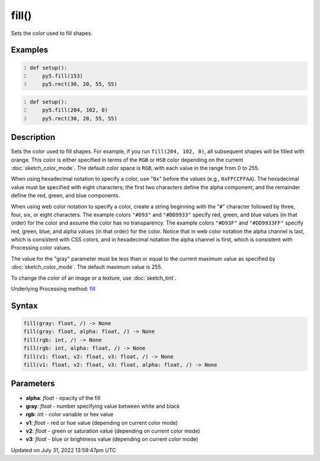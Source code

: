 fill()
======

Sets the color used to fill shapes.

Examples
--------

.. raw:: html

    <div class="example-table">

.. raw:: html

    <div class="example-row"><div class="example-cell-image">

.. image:: /images/reference/Sketch_fill_0.png
    :alt: example picture for fill()

.. raw:: html

    </div><div class="example-cell-code">

.. code:: python
    :number-lines:

    def setup():
        py5.fill(153)
        py5.rect(30, 20, 55, 55)

.. raw:: html

    </div></div>

.. raw:: html

    <div class="example-row"><div class="example-cell-image">

.. image:: /images/reference/Sketch_fill_1.png
    :alt: example picture for fill()

.. raw:: html

    </div><div class="example-cell-code">

.. code:: python
    :number-lines:

    def setup():
        py5.fill(204, 102, 0)
        py5.rect(30, 20, 55, 55)

.. raw:: html

    </div></div>

.. raw:: html

    </div>

Description
-----------

Sets the color used to fill shapes. For example, if you run ``fill(204, 102, 0)``, all subsequent shapes will be filled with orange. This color is either specified in terms of the ``RGB`` or ``HSB`` color depending on the current :doc:`sketch_color_mode`. The default color space is ``RGB``, with each value in the range from 0 to 255.

When using hexadecimal notation to specify a color, use "``0x``" before the values (e.g., ``0xFFCCFFAA``). The hexadecimal value must be specified with eight characters; the first two characters define the alpha component, and the remainder define the red, green, and blue components.

When using web color notation to specify a color, create a string beginning with the "``#``" character followed by three, four, six, or eight characters. The example colors ``"#D93"`` and ``"#DD9933"`` specify red, green, and blue values (in that order) for the color and assume the color has no transparency. The example colors ``"#D93F"`` and ``"#DD9933FF"`` specify red, green, blue, and alpha values (in that order) for the color. Notice that in web color notation the alpha channel is last, which is consistent with CSS colors, and in hexadecimal notation the alpha channel is first, which is consistent with Processing color values.

The value for the "gray" parameter must be less than or equal to the current maximum value as specified by :doc:`sketch_color_mode`. The default maximum value is 255.

To change the color of an image or a texture, use :doc:`sketch_tint`.

Underlying Processing method: `fill <https://processing.org/reference/fill_.html>`_

Syntax
------

.. code:: python

    fill(gray: float, /) -> None
    fill(gray: float, alpha: float, /) -> None
    fill(rgb: int, /) -> None
    fill(rgb: int, alpha: float, /) -> None
    fill(v1: float, v2: float, v3: float, /) -> None
    fill(v1: float, v2: float, v3: float, alpha: float, /) -> None

Parameters
----------

* **alpha**: `float` - opacity of the fill
* **gray**: `float` - number specifying value between white and black
* **rgb**: `int` - color variable or hex value
* **v1**: `float` - red or hue value (depending on current color mode)
* **v2**: `float` - green or saturation value (depending on current color mode)
* **v3**: `float` - blue or brightness value (depending on current color mode)


Updated on July 31, 2022 13:59:47pm UTC


